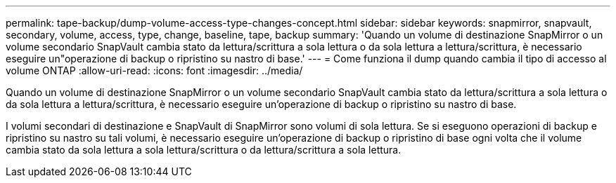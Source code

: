 ---
permalink: tape-backup/dump-volume-access-type-changes-concept.html 
sidebar: sidebar 
keywords: snapmirror, snapvault, secondary, volume, access, type, change, baseline, tape, backup 
summary: 'Quando un volume di destinazione SnapMirror o un volume secondario SnapVault cambia stato da lettura/scrittura a sola lettura o da sola lettura a lettura/scrittura, è necessario eseguire un"operazione di backup o ripristino su nastro di base.' 
---
= Come funziona il dump quando cambia il tipo di accesso al volume ONTAP
:allow-uri-read: 
:icons: font
:imagesdir: ../media/


[role="lead"]
Quando un volume di destinazione SnapMirror o un volume secondario SnapVault cambia stato da lettura/scrittura a sola lettura o da sola lettura a lettura/scrittura, è necessario eseguire un'operazione di backup o ripristino su nastro di base.

I volumi secondari di destinazione e SnapVault di SnapMirror sono volumi di sola lettura. Se si eseguono operazioni di backup e ripristino su nastro su tali volumi, è necessario eseguire un'operazione di backup o ripristino di base ogni volta che il volume cambia stato da sola lettura a sola lettura/scrittura o da lettura/scrittura a sola lettura.

